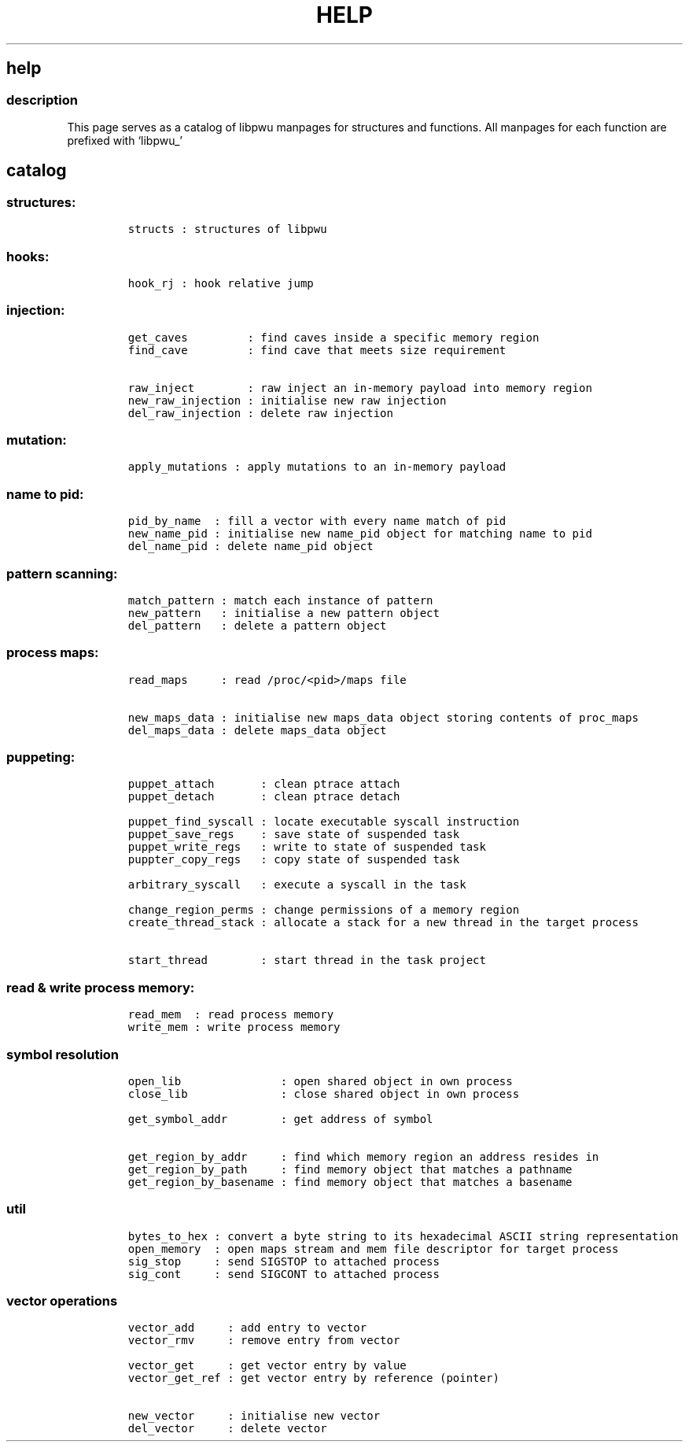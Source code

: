 .IX Title "HELP 3
.TH HELP 3 "June 2023" "libpwu 1.0" "help"
.\" Automatically generated by Pandoc 3.1.2
.\"
.\" Define V font for inline verbatim, using C font in formats
.\" that render this, and otherwise B font.
.ie "\f[CB]x\f[]"x" \{\
. ftr V B
. ftr VI BI
. ftr VB B
. ftr VBI BI
.\}
.el \{\
. ftr V CR
. ftr VI CI
. ftr VB CB
. ftr VBI CBI
.\}
.hy
.SH help
.SS description
.PP
This page serves as a catalog of libpwu manpages for structures and
functions.
All manpages for each function are prefixed with `libpwu_'
.SH catalog
.SS structures:
.IP
.nf
\f[C]
structs : structures of libpwu
\f[R]
.fi
.SS hooks:
.IP
.nf
\f[C]
hook_rj : hook relative jump
\f[R]
.fi
.SS injection:
.IP
.nf
\f[C]
get_caves         : find caves inside a specific memory region
find_cave         : find cave that meets size requirement

raw_inject        : raw inject an in-memory payload into memory region
new_raw_injection : initialise new raw injection
del_raw_injection : delete raw injection
\f[R]
.fi
.SS mutation:
.IP
.nf
\f[C]
apply_mutations : apply mutations to an in-memory payload
\f[R]
.fi
.SS name to pid:
.IP
.nf
\f[C]
pid_by_name  : fill a vector with every name match of pid
new_name_pid : initialise new name_pid object for matching name to pid
del_name_pid : delete name_pid object
\f[R]
.fi
.SS pattern scanning:
.IP
.nf
\f[C]
match_pattern : match each instance of pattern
new_pattern   : initialise a new pattern object
del_pattern   : delete a pattern object
\f[R]
.fi
.SS process maps:
.IP
.nf
\f[C]
read_maps     : read /proc/<pid>/maps file

new_maps_data : initialise new maps_data object storing contents of proc_maps
del_maps_data : delete maps_data object
\f[R]
.fi
.SS puppeting:
.IP
.nf
\f[C]
puppet_attach       : clean ptrace attach
puppet_detach       : clean ptrace detach

puppet_find_syscall : locate executable syscall instruction
puppet_save_regs    : save state of suspended task
puppet_write_regs   : write to state of suspended task
puppter_copy_regs   : copy state of suspended task

arbitrary_syscall   : execute a syscall in the task

change_region_perms : change permissions of a memory region
create_thread_stack : allocate a stack for a new thread in the target process

start_thread        : start thread in the task project
\f[R]
.fi
.SS read & write process memory:
.IP
.nf
\f[C]
read_mem  : read process memory
write_mem : write process memory
\f[R]
.fi
.SS symbol resolution
.IP
.nf
\f[C]
open_lib               : open shared object in own process
close_lib              : close shared object in own process

get_symbol_addr        : get address of symbol

get_region_by_addr     : find which memory region an address resides in
get_region_by_path     : find memory object that matches a pathname
get_region_by_basename : find memory object that matches a basename
\f[R]
.fi
.SS util
.IP
.nf
\f[C]
bytes_to_hex : convert a byte string to its hexadecimal ASCII string representation
open_memory  : open maps stream and mem file descriptor for target process
sig_stop     : send SIGSTOP to attached process
sig_cont     : send SIGCONT to attached process
\f[R]
.fi
.SS vector operations
.IP
.nf
\f[C]
vector_add     : add entry to vector
vector_rmv     : remove entry from vector

vector_get     : get vector entry by value 
vector_get_ref : get vector entry by reference (pointer)

new_vector     : initialise new vector
del_vector     : delete vector
\f[R]
.fi
